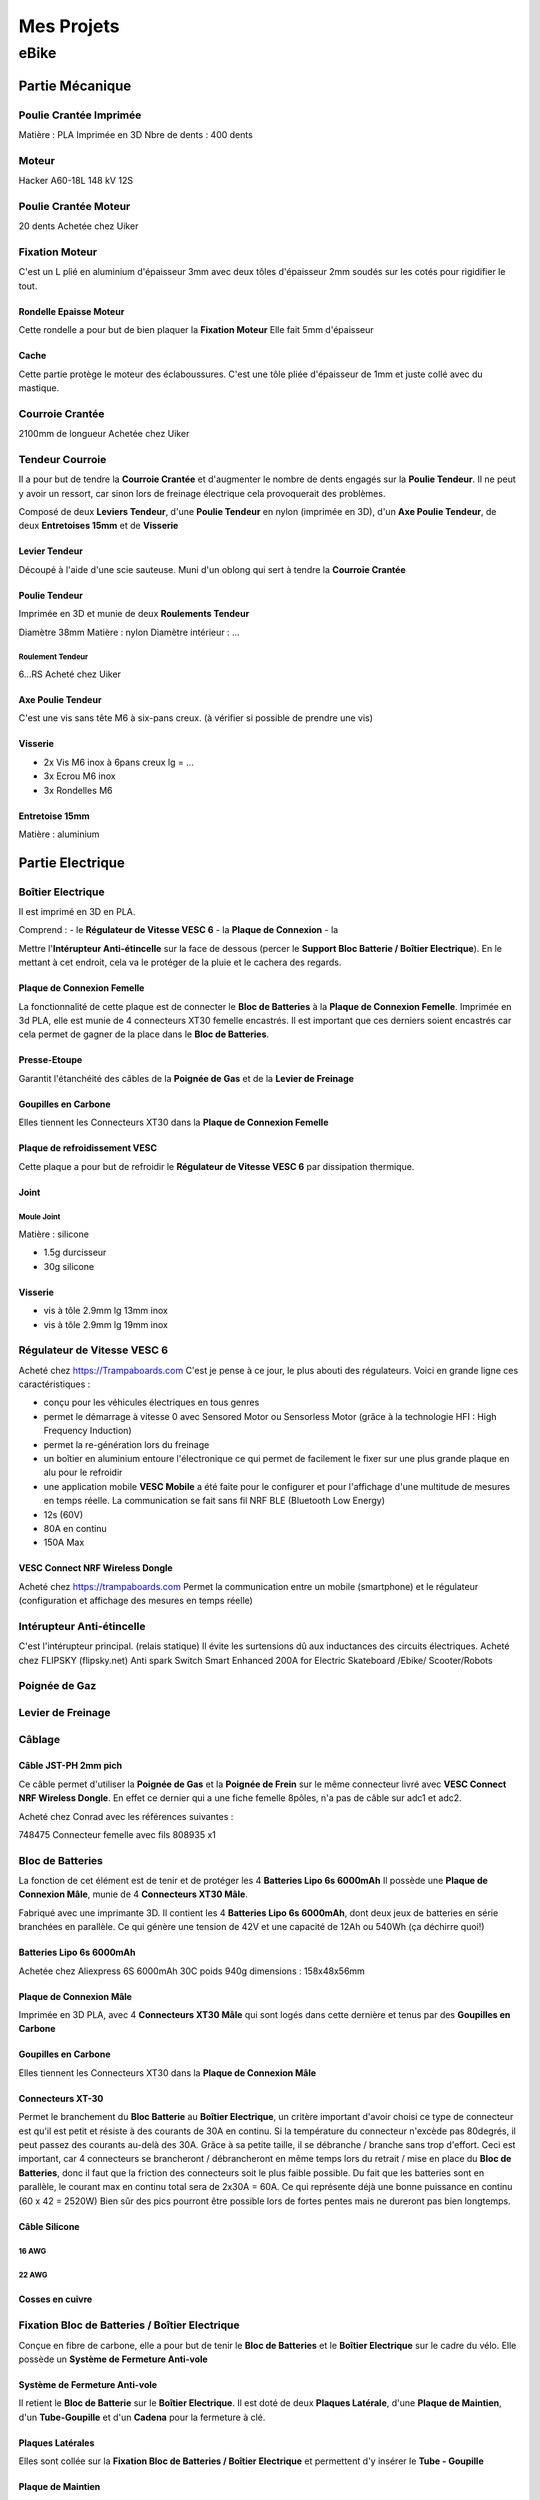 Mes Projets
###########

eBike
*****

Partie Mécanique
================

Poulie Crantée Imprimée 
-----------------------

Matière : PLA Imprimée en 3D
Nbre de dents : 400 dents


Moteur
------

Hacker A60-18L
148 kV
12S

Poulie Crantée Moteur
---------------------

20 dents
Achetée chez Uiker


Fixation Moteur
---------------

C'est un L plié en aluminium d'épaisseur 3mm avec deux tôles
d'épaisseur 2mm soudés sur les cotés pour rigidifier le tout. 

Rondelle Epaisse Moteur
^^^^^^^^^^^^^^^^^^^^^^^

Cette rondelle a pour but de bien plaquer la **Fixation Moteur**
Elle fait 5mm d'épaisseur

Cache
^^^^^
Cette partie protège le moteur des éclaboussures. C'est une tôle pliée
d'épaisseur de 1mm et juste collé avec du mastique.

Courroie Crantée
----------------

2100mm de longueur
Achetée chez Uiker

Tendeur Courroie
----------------

Il a pour but de tendre la **Courroie Crantée** et d'augmenter le
nombre de dents engagés sur la **Poulie Tendeur**. Il ne peut y avoir
un ressort, car sinon lors de freinage électrique cela provoquerait
des problèmes. 

Composé de deux **Leviers Tendeur**, d'une **Poulie Tendeur** en nylon 
(imprimée en 3D), d'un **Axe Poulie Tendeur**, de deux **Entretoises
15mm** et de **Visserie** 

Levier Tendeur
^^^^^^^^^^^^^^

Découpé à l'aide d'une scie sauteuse. Muni d'un oblong qui sert à
tendre la **Courroie Crantée** 

Poulie Tendeur
^^^^^^^^^^^^^^

Imprimée en 3D et munie de deux **Roulements Tendeur**

Diamètre 38mm
Matière : nylon
Diamètre intérieur : ...

Roulement Tendeur
'''''''''''''''''

6...RS
Acheté chez Uiker

Axe Poulie Tendeur
^^^^^^^^^^^^^^^^^^

C'est une vis sans tête M6 à six-pans creux. (à vérifier si possible
de prendre une vis)

Visserie
^^^^^^^^

- 2x Vis M6 inox à 6pans creux lg = ...
- 3x Ecrou M6 inox
- 3x Rondelles M6


Entretoise 15mm
^^^^^^^^^^^^^^^

Matière : aluminium




Partie Electrique
=================

Boîtier Electrique
------------------

Il est imprimé en 3D en PLA.

Comprend :
- le **Régulateur de Vitesse VESC 6**
- la **Plaque de Connexion**
- la 

Mettre l'**Intérupteur Anti-étincelle** sur la face de dessous (percer le
**Support Bloc Batterie / Boîtier Electrique**). En le mettant à cet
endroit, cela va le protéger de la pluie et le cachera des regards.

Plaque de Connexion Femelle
^^^^^^^^^^^^^^^^^^^^^^^^^^^

La fonctionnalité de cette plaque est de connecter le **Bloc de Batteries** à la **Plaque de Connexion Femelle**.
Imprimée en 3d PLA, elle est munie de 4 connecteurs XT30 femelle encastrés. Il est important que ces derniers soient encastrés car cela permet de gagner de la place dans le **Bloc de Batteries**.

Presse-Etoupe
^^^^^^^^^^^^^
Garantit l'étanchéité des câbles de la **Poignée de Gas** et de la
**Levier de Freinage**

Goupilles en Carbone
^^^^^^^^^^^^^^^^^^^^

Elles tiennent les Connecteurs XT30 dans la **Plaque de Connexion Femelle**


Plaque de refroidissement VESC
^^^^^^^^^^^^^^^^^^^^^^^^^^^^^^

Cette plaque a pour but de refroidir le **Régulateur de Vitesse VESC
6** par dissipation thermique.

Joint
^^^^^

Moule Joint
'''''''''''

Matière : silicone

- 1.5g durcisseur
- 30g silicone

Visserie
^^^^^^^^

- vis à tôle 2.9mm lg 13mm inox
- vis à tôle 2.9mm lg 19mm inox
  

Régulateur de Vitesse VESC 6
----------------------------

Acheté chez https://Trampaboards.com C'est je pense à ce jour, le plus 
abouti des régulateurs. Voici en grande ligne ces caractéristiques :

- conçu pour les véhicules électriques en tous genres
- permet le démarrage à vitesse 0 avec Sensored Motor ou Sensorless
  Motor (grâce à la technologie HFI : High Frequency Induction)  
- permet la re-génération lors du freinage
- un boîtier en aluminium entoure l'électronique ce qui permet de
  facilement le fixer sur une plus grande plaque en alu pour le
  refroidir
- une application mobile **VESC Mobile** a été faite pour le
  configurer et pour l'affichage d'une multitude de mesures en temps
  réelle. La communication se fait sans fil NRF BLE (Bluetooth Low
  Energy) 
- 12s (60V)
- 80A en continu
- 150A Max
 

VESC Connect NRF Wireless Dongle
^^^^^^^^^^^^^^^^^^^^^^^^^^^^^^^^

Acheté chez https://trampaboards.com Permet la communication entre un
mobile (smartphone) et le régulateur (configuration et affichage des
mesures en temps réelle)

Intérupteur Anti-étincelle
--------------------------

C'est l'intérupteur principal. (relais statique) Il évite les
surtensions dû aux inductances des circuits électriques. 
Acheté chez FLIPSKY (flipsky.net)
Anti spark Switch Smart Enhanced 200A for Electric Skateboard /Ebike/
Scooter/Robots 

Poignée de Gaz
--------------

Levier de Freinage
------------------

Câblage
-------

Câble JST-PH 2mm pich
^^^^^^^^^^^^^^^^^^^^^

Ce câble permet d'utiliser la **Poignée de Gas** et la **Poignée de
Frein** sur le même connecteur livré avec **VESC Connect NRF Wireless
Dongle**. En effet ce dernier qui a une fiche femelle 8pôles, n'a pas
de câble sur adc1 et adc2.

Acheté chez Conrad avec les références suivantes :

748475 Connecteur femelle avec fils 808935 x1 


Bloc de Batteries
-----------------

La fonction de cet élément est de tenir et de protéger les 4
**Batteries Lipo 6s 6000mAh**   
Il possède une **Plaque de Connexion Mâle**, munie de 4 **Connecteurs
XT30 Mâle**.  
 
Fabriqué avec une imprimante 3D. Il contient les 4 **Batteries Lipo 6s
6000mAh**, dont deux jeux de batteries en série branchées en
parallèle. Ce qui génère une tension de 42V et une capacité de 
12Ah ou 540Wh (ça déchirre quoi!) 

Batteries Lipo 6s 6000mAh
^^^^^^^^^^^^^^^^^^^^^^^^^
Achetée chez Aliexpress 6S 6000mAh 30C poids 940g dimensions :
158x48x56mm

Plaque de Connexion Mâle
^^^^^^^^^^^^^^^^^^^^^^^^

Imprimée en 3D PLA, avec 4 **Connecteurs XT30 Mâle** qui sont logés
dans cette dernière et tenus par des **Goupilles en Carbone** 

Goupilles en Carbone
^^^^^^^^^^^^^^^^^^^^

Elles tiennent les Connecteurs XT30 dans la **Plaque de Connexion
Mâle** 


Connecteurs XT-30
^^^^^^^^^^^^^^^^^

Permet le branchement du **Bloc Batterie** au **Boîtier Electrique**,
un critère important d'avoir choisi ce type de connecteur est qu'il
est petit et résiste à des courants de 30A en continu. Si la
température du connecteur n'excède pas 80degrés, il peut passez des
courants au-delà des 30A. Grâce à sa petite taille, il se débranche /
branche sans trop d'effort. Ceci est important, car 4 connecteurs se
brancheront / débrancheront en même temps lors du retrait / mise en
place du **Bloc de Batteries**, donc il faut que la friction des
connecteurs soit le plus faible possible. Du fait que les batteries
sont en parallèle, le courant max en continu total sera de 2x30A =
60A. Ce qui représente déjà une bonne puissance en continu (60 x 42 =
2520W) Bien sûr des pics pourront être possible lors de fortes pentes
mais ne dureront pas bien longtemps. 


Câble Silicone
^^^^^^^^^^^^^^

16 AWG
''''''

22 AWG
''''''

Cosses en cuivre
^^^^^^^^^^^^^^^^


Fixation Bloc de Batteries / Boîtier Electrique
-----------------------------------------------

Conçue en fibre de carbone, elle a pour but de tenir le **Bloc de
Batteries** et le **Boîtier Electrique** sur le cadre du vélo. Elle
possède un **Système de Fermeture Anti-vole** 

Système de Fermeture Anti-vole
^^^^^^^^^^^^^^^^^^^^^^^^^^^^^^

Il retient le **Bloc de Batterie** sur le **Boîtier Electrique**. Il
est doté de deux **Plaques Latérale**, d'une **Plaque de Maintien**,
d'un **Tube-Goupille** et d'un **Cadena** pour la fermeture à clé.   

Plaques Latérales
^^^^^^^^^^^^^^^^^

Elles sont collée sur la **Fixation Bloc de Batteries / Boîtier
Electrique** et permettent d'y insérer le **Tube - Goupille**  

Plaque de Maintien
^^^^^^^^^^^^^^^^^^

Elle maintient le **Bloc de Batterie** sur la **Fixation Bloc de
Batteries**. Elle empêche le **Bloc de Batterie** d'aller vers le
haut. 

Tube-Goupille
^^^^^^^^^^^^^

Il retient la **Plaque de Maintien** et sert pour la fermeture à
clé. Il est en aluminium. 

Cadena
^^^^^^

Celui-ci sera le plus petit possible et muni d’un clé.

Vis M5 Inox à Tête Conique
^^^^^^^^^^^^^^^^^^^^^^^^^^

Elle servent à visser la **Fixation du Bloc de Batterie / Boîtier
Electrique** au cadre du vélo à la place du porte-gourde.


Paramètrages
------------

Avant utilisaton, il faut configurer le régulateur VESC (puissance,
batteries, ...)


Contrôleur de tension
---------------------

Ce dispositif sert à mesurer chaque cellule du Bloc
Batterie. C'est-à-dire 4 * 6 = 24 cellules. Les batteries LiPo sont
très vulnérables. Si l'on sort de la plage de tension qui est de 2.7 à
4.2 V, on risque à coup sûr de l'endommager. C'est pourquoi un
Contrôleur de tension à été construit. Il est muni de 4 circuits
électroniques standard (possibilité de mesure 1S à 8S). Dès que l'on
descends en dessous des 2.7V alors un bip assourdissant retentit qui
indique la décharge complète d'une cellule. L'avantage d'avoir ce
dispositif et que l'on peut vraiment aller jusqu'à la décharge
complète de la batterie sans avoir à se préoccuper d'endommager la
batterie. Sans cet artifice, il faut mettre une marge aux 2.7V pour
être sûr qu'aucune cellule ne passe pas en dessous des 2.7V, car
chaque cellule ne se décharge pas de la même vitesse. Donc une plus
grande autonomie de la batterie sans risque de l'endommager. 

Cet élément est fixé sur la tige de la selle et peut être enlever très
facilement pour ne pas se le faire voler. Comme l'affichage de la
tension de chaque cellule est faite par des indicateurs 7 segments, on
utilisera la lumière émise par ce dernier pour en faire un phare
arrière. Donc une pierre deux coups! 

Câblage
^^^^^^^

Connecteur DB-25
''''''''''''''''
La pin 1 est utilisée plusieurs fois car sinon un connecteur DB-37
aurait dû être utilisé qui serait trop encombrant. Nombre de fil d'une
batterie 6s sur le connecteur d'équilibrage est de 7 fils. D'où 4 x 7
= 28 fils.

